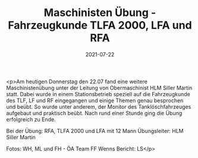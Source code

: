 #+TITLE: Maschinisten Übung - Fahrzeugkunde TLFA 2000, LFA und RFA
#+DATE: 2021-07-22
#+FACEBOOK_URL: https://facebook.com/ffwenns/posts/5912483755493367

<p>Am heutigen Donnerstag den 22.07 fand eine weitere Maschinistenübung unter der Leitung von Obermaschinist HLM Siller Martin statt. Dabei wurde in einem Stationsbetrieb speziell auf die Fahrzeugkunde des TLF, LF und RF eingegangen und einige Themen genau besprochen und beübt. So wurde unter anderem, der Monitor des Tanklöschfahrzeuges aufgebaut und praktisch beübt. Nach rund einer Stunde ging die Übung erfolgreich zu Ende.

Bei der Übung:
RFA, TLFA 2000 und LFA mit 12 Mann
Übungsleiter: HLM Siller Martin

Fotos: WH, ML und FH - ÖA Team FF Wenns
Bericht: LS</p>
